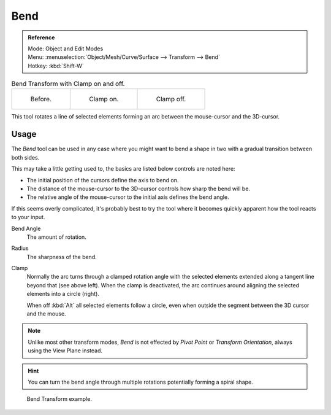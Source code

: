 .. _bpy.ops.transform.bend:

****
Bend
****

.. admonition:: Reference
   :class: refbox

   | Mode:     Object and Edit Modes
   | Menu:     :menuselection:`Object/Mesh/Curve/Surface --> Transform --> Bend`
   | Hotkey:   :kbd:`Shift-W`

.. list-table:: Bend Transform with Clamp on and off.

   * - .. figure:: /images/modeling_meshes_editing_transform_bend_example-clamp-1.png
          :width: 320px

          Before.

     - .. figure:: /images/modeling_meshes_editing_transform_bend_example-clamp-2.png
          :width: 320px

          Clamp on.

     - .. figure:: /images/modeling_meshes_editing_transform_bend_example-clamp-3.png
          :width: 320px

          Clamp off.

This tool rotates a line of selected elements forming an arc between the mouse-cursor and the 3D-cursor.


Usage
=====

The *Bend* tool can be used in any case where you might want to bend a shape in two
with a gradual transition between both sides.

This may take a little getting used to, the basics are listed below controls are noted here:

- The initial position of the cursors define the axis to bend on.
- The distance of the mouse-cursor to the 3D-cursor controls how sharp the bend will be.
- The relative angle of the mouse-cursor to the initial axis defines the bend angle.

If this seems overly complicated, it's probably best to try the tool where it becomes quickly apparent
how the tool reacts to your input.

Bend Angle
   The amount of rotation.
Radius
   The sharpness of the bend.
Clamp
   Normally the arc turns through a clamped rotation angle with the selected elements extended along
   a tangent line beyond that (see above left).
   When the clamp is deactivated, the arc continues around aligning the selected elements into a circle (right).

   When off :kbd:`Alt` all selected elements follow a circle,
   even when outside the segment between the 3D cursor and the mouse.

.. note::

   Unlike most other transform modes, *Bend* is not effected by *Pivot Point* or *Transform Orientation*,
   always using the View Plane instead.

.. hint::

   You can turn the bend angle through multiple rotations potentially forming a spiral shape.

.. figure:: /images/modeling_meshes_editing_transform_bend_example-usage.png

   Bend Transform example.
